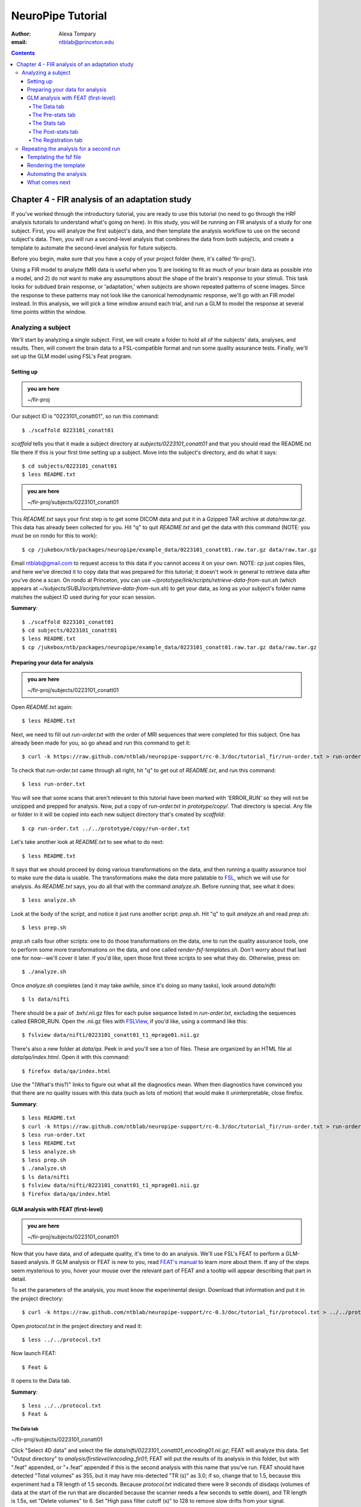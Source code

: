 ==================
NeuroPipe Tutorial
==================



:author: Alexa Tompary
:email: ntblab@princeton.edu



.. contents::



-----------------------------------------------
Chapter 4 - FIR analysis of an adaptation study
-----------------------------------------------

If you've worked through the introductory tutorial, you are ready to use this tutorial (no need to go through the HRF analysis tutorials to understand what's going on here). In this study, you will be running an FIR analysis of a study for one subject. First, you will analyze the first subject's data, and then template the analysis workflow to use on the second subject's data. Then, you will run a second-level analysis that combines the data from both subjects, and create a template to automate the second-level analysis for future subjects.


Before you begin, make sure that you have a copy of your project folder (here, it's called 'fir-proj'). 

Using a FIR model to analyze fMRI data is useful when you 1) are looking to fit as much of your brain data as possible into a model, and 2) do not want to make any assumptions about the shape of the brain's response to your stimuli. This task looks for subdued brain response, or 'adaptation,' when subjects are shown repeated patterns of scene images.  Since the response to these patterns may not look like the canonical hemodynamic response, we'll go with an FIR model instead. In this analysis, we will pick a time window around each trial, and run a GLM to model the response at several time points within the window.

Analyzing a subject
===================

We'll start by analyzing a single subject. First, we will create a folder to hold all of the subjects' data, analyses, and results. Then, will convert the brain data to a FSL-compatible format and run some quality assurance tests. Finally, we'll set up the GLM model using FSL's Feat program.


Setting up
----------

.. admonition:: you are here

   ~/fir-proj

Our subject ID is "0223101_conatt01", so run this command::

  $ ./scaffold 0223101_conatt01

*scaffold* tells you that it made a subject directory at *subjects/0223101_conatt01* and that you should read the README.txt file there if this is your first time setting up a subject. Move into the subject's directory, and do what it says::

  $ cd subjects/0223101_conatt01
  $ less README.txt

.. admonition:: you are here

   ~/fir-proj/subjects/0223101_conatt01

This *README.txt* says your first step is to get some DICOM data and put it in a Gzipped TAR archive at *data/raw.tar.gz*. This data has already been collected for you. Hit "q" to quit *README.txt* and get the data with this command (NOTE: you must be on rondo for this to work)::

  $ cp /jukebox/ntb/packages/neuropipe/example_data/0223101_conatt01.raw.tar.gz data/raw.tar.gz

Email ntblab@gmail.com to request access to this data if you cannot access it on your own. NOTE: *cp* just copies files, and here we've directed it to copy data that was prepared for this tutorial; it doesn't work in general to retrieve data after you've done a scan. On rondo at Princeton, you can use *~/prototype/link/scripts/retrieve-data-from-sun.sh* (which appears at *~/subjects/SUBJ/scripts/retrieve-data-from-sun.sh*) to get your data, as long as your subject's folder name matches the subject ID used during for your scan session.

**Summary**::

  $ ./scaffold 0223101_conatt01
  $ cd subjects/0223101_conatt01
  $ less README.txt
  $ cp /jukebox/ntb/packages/neuropipe/example_data/0223101_conatt01.raw.tar.gz data/raw.tar.gz

Preparing your data for analysis
--------------------------------

.. admonition:: you are here

   ~/fir-proj/subjects/0223101_conatt01

Open *README.txt* again::

  $ less README.txt

Next, we need to fill out *run-order.txt* with the order of MRI sequences that were completed for this subject. One has already been made for you, so go ahead and run this command to get it:: 

 $ curl -k https://raw.github.com/ntblab/neuropipe-support/rc-0.3/doc/tutorial_fir/run-order.txt > run-order.txt

To check that *run-order.txt* came through all right, hit "q" to get out of *README.txt*, and run this command::

 $ less run-order.txt
 
You will see that some scans that aren't relevant to this tutorial have been marked with 'ERROR_RUN' so they will not be unzipped and prepped for analysis. Now, put a copy of *run-order.txt* in *prototype/copy/*. That directory is special. Any file or folder in it will be copied into each new subject directory that's created by *scaffold*::

 $ cp run-order.txt ../../prototype/copy/run-order.txt
 
Let's take another look at *README.txt* to see what to do next::

 $ less README.txt

It says that we should proceed by doing various transformations on the data, and then running a quality assurance tool to make sure the data is usable. The transformations make the data more palatable to FSL_, which we will use for analysis. As *README.txt* says, you do all that with the command *analyze.sh*. Before running that, see what it does::

  $ less analyze.sh

.. _FSL: http://www.fmrib.ox.ac.uk/fsl/

Look at the body of the script, and notice it just runs another script: *prep.sh*. Hit "q" to quit *analyze.sh* and read *prep.sh*::

  $ less prep.sh

*prep.sh* calls four other scripts: one to do those transformations on the data, one to run the quality assurance tools, one to perform some more transformations on the data, and one called *render-fsf-templates.sh*. Don't worry about that last one for now--we'll cover it later. If you'd like, open those first three scripts to see what they do. Otherwise, press on::

  $ ./analyze.sh

Once *analyze.sh* completes (and it may take awhile, since it's doing so many tasks), look around *data/nifti*::

  $ ls data/nifti

There should be a pair of .bxh/.nii.gz files for each pulse sequence listed in *run-order.txt*, excluding the sequences called ERROR_RUN. Open the .nii.gz files with FSLView_, if you'd like, using a command like this::

  $ fslview data/nifti/0223101_conatt01_t1_mprage01.nii.gz

.. _FSLView: http://www.fmrib.ox.ac.uk/fsl/fslview/index.html

There's also a new folder at *data/qa*. Peek in and you'll see a ton of files. These are organized by an HTML file at *data/qa/index.html*. Open it with this command::

  $ firefox data/qa/index.html

Use the "(What's this?)" links to figure out what all the diagnostics mean. When then diagnostics have convinced you that there are no quality issues with this data (such as lots of motion) that would make it uninterpretable, close firefox.

**Summary**::

  $ less README.txt
  $ curl -k https://raw.github.com/ntblab/neuropipe-support/rc-0.3/doc/tutorial_fir/run-order.txt > run-order.txt
  $ less run-order.txt
  $ less README.txt
  $ less analyze.sh
  $ less prep.sh
  $ ./analyze.sh
  $ ls data/nifti
  $ fslview data/nifti/0223101_conatt01_t1_mprage01.nii.gz
  $ firefox data/qa/index.html


GLM analysis with FEAT (first-level)
------------------------------------

.. admonition:: you are here

   ~/fir-proj/subjects/0223101_conatt01

Now that you have data, and of adequate quality, it's time to do an analysis. We'll use FSL's FEAT to perform a GLM-based analysis. If GLM analysis or FEAT is new to you, read `FEAT's manual`_ to learn more about them. If any of the steps seem mysterious to you, hover your mouse over the relevant part of FEAT and a tooltip will appear describing that part in detail.

.. _FEAT's manual: http://www.fmrib.ox.ac.uk/fsl/feat5/index.html

To set the parameters of the analysis, you must know the experimental design. Download that information and put it in the project directory::

 $ curl -k https://raw.github.com/ntblab/neuropipe-support/rc-0.3/doc/tutorial_fir/protocol.txt > ../../protocol.txt
 
Open *protocol.txt* in the project directory and read it::

 $ less ../../protocol.txt

Now launch FEAT::

 $ Feat &

It opens to the Data tab.

**Summary**::

 $ less ../../protocol.txt
 $ Feat &


The Data tab
''''''''''''

.. admonition:: you are here

~/fir-proj/subjects/0223101_conatt01

Click "Select 4D data" and select the file *data/nifti/0223101_conatt01_encoding01.nii.gz*; FEAT will analyze this data. Set "Output directory" to *analysis/firstlevel/encoding_fir01*; FEAT will put the results of its analysis in this folder, but with ".feat" appended, or "+.feat" appended if this is the second analysis with this name that you've run. FEAT should have detected "Total volumes" as 355, but it may have mis-detected "TR (s)" as 3.0; if so, change that to 1.5, because this experiment had a TR length of 1.5 seconds. Because *protocol.txt* indicated there were 9 seconds of disdaqs (volumes of data at the start of the run that are discarded because the scanner needs a few seconds to settle down), and TR length is 1.5s, set "Delete volumes" to 6. Set "High pass filter cutoff (s)" to 128 to remove slow drifts from your signal.

.. image:: https://github.com/ntblab/neuropipe-support/raw/rc-0.3/doc/tutorial_fir/feat-data.png

Go to the Pre-stats tab.


The Pre-stats tab
'''''''''''''''''

.. admonition:: you are here

   ~/fir-proj/subjects/0223101_conatt01

Change "Slice timing correction" to "Interleaved (0,2,4 ...", because slices were collected in this interleaved pattern. Leave the rest of the settings at their defaults.

.. image:: https://github.com/ntblab/neuropipe-support/raw/rc-0.3/doc/tutorial_fir/feat-pre-stats.png

Go to the Stats tab.


The Stats tab
'''''''''''''

.. admonition:: you are here

   ~/fir-proj/subjects/0223101_conatt01

Check "Add motion parameters to model"; this makes regressors from estimates of the subject's motion, which hopefully absorb variance in the signal due to transient motion. To account for the variance in the signal due to the experimental manipulation, we define regressors based on the design, as described in *protocol.txt*. *protocol.txt* says that subjects viewed an uninterrupted stream of images, making an indoor/outdoor decision for one image every 1.5 seconds.

Unbeknownst to the participants, the images were structured in such a way that each image fell into 1 of 12 categories determined by the structure of preceding images. We are going to focus on 4 of the catgories of images, and therefore will have 4 regressors in this model (NC_NFI, NC_RFI, RC_NFI, and RC_RFI). If you are interested in hearing about the details of this study's design, please email ntblab@princeton.edu.

We will specify this design using text files in FEAT's 3-column format: we make 1 text file per regressor, each with one line per stimulus occurance belonging to that regressor. Each line has 3 numbers, separated by whitespace. The first number indicates the onset time in seconds of the period. The second number indicates the duration of the period. The third number indicates the height of the regressor during the period; always set this to 1 unless you know what you're doing. See `FEAT's documentation`_ for more details.

.. _FEAT's documentation: http://www.fmrib.ox.ac.uk/fsl/feat5/detail.html#stats

These design files are provided for you. Make a directory to put them in, then download the files::

 $ mkdir design/encoding1
 $ curl -k https://raw.github.com/ntblab/neuropipe-support/rc-0.3/doc/tutorial_fir/encoding1/NC_NFI.txt > design/encoding1/NC_NFI.txt
 $ curl -k https://raw.github.com/ntblab/neuropipe-support/rc-0.3/doc/tutorial_fir/encoding1/NC_RFI.txt > design/encoding1/NC_RFI.txt
 $ curl -k https://raw.github.com/ntblab/neuropipe-support/rc-0.3/doc/tutorial_fir/encoding1/RC_NFI.txt > design/encoding1/RC_NFI.txt
 $ curl -k https://raw.github.com/ntblab/neuropipe-support/rc-0.3/doc/tutorial_fir/encoding1/RC_RFI.txt > design/encoding1/RC_RFI.txt

Examine some of these files and check out the format::

 $ less design/encoding1/NC_NFI.txt

When making these design files for your own projects, do not use a Windows machine or you will likely have `problems with line endings`_.

.. _`problems with line endings`: http://en.wikipedia.org/wiki/Newline#Common_problems

To use these files to specify the design, click the "Full model setup" button. Set number of original EVs to 4. FSL calls regressors EV's, short for Explanatory Variables. We will go through how to set up the first EV, and then you can set up the other 3 in the same format.

Click on Tab 1. Set one EV name to match the name of one of our text files. In this case, we'll use NC_NFI. Set "Basic shape" to "Custom (3 column format)" and select *design/encoding1/NC_NFI.txt*. That file on its own describes a square wave; to apply the FIR parameters that we discussed earlier, we will set "Convolution" to "FIR basis function" and specify the number and duration of "impulses" that will be sampled for each stimulus onset. Set "Number" to 12 and "Window(s)" to 18. Now to set up the second regressor, click to tab 2. Complete each regressor with the same parameters, changing only the EV Name and the file used. Use this order of regressors: NC_NFI, NC_RFI, RC_NFI, RC_RFI::

.. image:: https://github.com/ntblab/neuropipe-support/raw/rc-0.3/doc/tutorial_fir/feat-stats-ev4.png

Now go to the "Contrasts & F-tests" tab. Increase "Contrasts" to 5. There is now a matrix of number fields with a row for each contrast and a column for each EV. You specify a contrast as a linear combination of the parameter estimates on each regressor. We'll make one contrast to show the main effect of each regressor, and also one to look at the difference in brain activity between certain regressors. The idea here is that you can look at the differences between regressors or even groups of regressors by creating a contrast for a particular relationship you're interested in:

* Set the 1st row's title to "NC_NFI", its "EV1" value to 1, and leave the rest of the EV values at 0. 
* Set the 2nd row's title to "NC_RFI", its "EV2" value to 1, and leave the rest at 0.
* Set the 3rd row's title to "RC_NFI", its "EV3" value to 1, and leave the rest at 0.
* Set the 4rd row's title to "RC_RFI", its "EV4" value to 1, and leave the rest at 0.
* Set the 5th row's title to "NC_RFI-RC_RFI", its "EV2" value to 1, its "EV4" value to -1, and leave the rest at 0. 

.. image:: https://github.com/ntblab/neuropipe-support/raw/rc-0.3/doc/tutorial_fir/feat-stats-contrasts.png

Click 'Done', and FEAT shows you a graph of your model. If it's different from the one below, check you followed the instructions correctly.

.. image:: https://github.com/ntblab/neuropipe-support/raw/rc-0.3/doc/tutorial_fir/feat-graph-model.png

The Post-stats tab
''''''''''''''''''''

Go to the post-stats tab. Again, in the interest of saving space on Princeton's server (or in general), uncheck 'create time series plots' if you're not interested in seeing those plots.

.. image:: https://github.com/ntblab/neuropipe-support/raw/rc-0.3/doc/tutorial_fir/feat-poststats.png

**Summary**::

 $ mkdir design/encoding1
 $ curl -k https://raw.github.com/ntblab/neuropipe-support/rc-0.3/doc/tutorial_fir/encoding1/NC_NFI.txt > design/encoding1/NC_NFI.txt
 $ curl -k https://raw.github.com/ntblab/neuropipe-support/rc-0.3/doc/tutorial_fir/encoding1/NC_RFI.txt > design/encoding1/NC_RFI.txt
 $ curl -k https://raw.github.com/ntblab/neuropipe-support/rc-0.3/doc/tutorial_fir/encoding1/RC_NFI.txt > design/encoding1/RC_NFI.txt
 $ curl -k https://raw.github.com/ntblab/neuropipe-support/rc-0.3/doc/tutorial_fir/encoding1/RC_RFI.txt > design/encoding1/RC_RFI.txt
 $ less design/encoding1/NC_NFI.txt

The Registration tab
''''''''''''''''''''

.. admonition:: you are here

   ~/fir-proj/subjects/0223101_conatt01

Next, go to the Registration tab. Different subjects have different shaped brains, and may have been in different positions in the scanner. To compare the data collected from different subjects, for each subject we compute the transformation that best moves and warps their data to match a standard brain, apply those transformations, then compare each subject in this "standard space". This Registration tab is where we set the parameters used to compute the transformation; we won't actually apply the transformation until we get to group analysis.

The subject's functional data is first registered to the initial structural image, then that is registered to the main structural image, which is then registered to the standard space image. All this indirection is necessary because registration can fail, and it's more likely to fail if you try to go directly from the functional data to standard space.

FEAT should already have a "Standard space" image selected; leave it with the default settings. Check "Initial structural image", and select the file *subjects/0223101_conatt01/data/nifti/0223101_conatt01_t1_flash01.nii.gz*. Change the drop-down menu from "7 DOF" to "3 DOF (translation only)", or this subject's functional brain will be mis-matched to its initial structual image. Check "Main structural image", and select the file *subjects/0223101_conatt01/data/nifti/0223101_conatt01_t1_mprage01.nii.gz*.

.. image:: https://github.com/ntblab/neuropipe-support/raw/rc-0.3/doc/tutorial_fir/feat-reg.png

That's it! Hit Go. A webpage should open in your browser showing FEAT's progress. Once it's done, this webpage provides a useful summary of the analysis you just ran with FEAT. Before continuing on, be sure to check through the logs to make sure that no errors have occured.


Repeating the analysis for a second run
========================================

.. admonition:: you are here

   ~/fir-proj/subjects/0223101_conatt01
   
Now that you have analyzed one run of this subject's data, it's time to repeat the analysis on a second run. In many experiments, subjects will perform the same task in two identical runs so they have a bit of a break during the scanning session, or because different stimuli are counterbalanced across the scan session. The two runs can then be combined in a second-level analysis. This time around, we can do it more automatically. FEAT recorded all parameters of the analysis you just ran, in a file called *design.fsf* in its output directory, which was *analysis/firstlevel/encoding_fir01.feat/*. Our approach is to take that file, replace run-specific settings with placeholders, then for each new run, automatically substitute appropriate values for the placeholders, and run FEAT with the resulting file. 

Templating the fsf file
-----------------------

.. admonition:: you are here

   ~/fir-proj/subjects/0223101_conatt01

Start by copying the *design.fsf* file for the analysis we just ran to *fsf*, and give it a ".template" extension::

  $ cp analysis/firstlevel/encoding_fir01.feat/design.fsf fsf/encoding-fir.fsf.template

We'll keep fsf files and their templates in this *fsf* folder. Now, open *fsf/encoding-fir.fsf.template* in your favorite text editor. If you don't have a favorite, try this::

  $ nano fsf/encoding-fir.fsf.template

Make the following replacements and save the file. Be sure to include the spaces after "<?=" and before "?>". ::
 
  #. on the line starting with "set fmri(outputdir)", replace all of the text inside the quotes with "<?= $OUTPUT_DIR ?>"
  #. on the line starting with "set fmri(regstandard) ", replace all of the text inside the quotes with "<?= $STANDARD_BRAIN ?>"
  #. on the line starting with "set feat_files(1)", replace all of the text inside the quotes with "<?= $DATA_FILE_PREFIX ?>"
  #. on the line starting with "set initial_highres_files(1) ", replace all of the text inside the quotes with "<?= $INITIAL_HIGHRES_FILE ?>"
  #. on the line starting with "set highres_files(1)", replace all of the text inside the quotes with "<?= $HIGHRES_FILE ?>"
  #. on the line starting wth "set fmri(custom1)", replace all the text inside the quotes with "<?= $EV_DIR ?>/NC_NFI.txt"
  #. on the line starting wth "set fmri(custom2)", replace all the text inside the quotes with "<?= $EV_DIR ?>/NC_RFI.txt"
  #. on the line starting wth "set fmri(custom3)", replace all the text inside the quotes with "<?= $EV_DIR ?>/RC_NFI.txt"
  #. on the line starting wth "set fmri(custom4)", replace all the text inside the quotes with "<?= $EV_DIR ?>/RC_RFI.txt"


Those bits you replaced with placeholders are the parameters that must change when analyzing a different run, a new subject, or using a different computer. After saving the file, copy it to the prototype so it's available for future subjects::

  $ cp fsf/encoding-fir.fsf.template ../../prototype/copy/fsf/

Recall that the *prototype/copy* holds files that should initially be the same, but may need to vary between subjects. We put the fsf file there because it may need to be tweaked for future subjects - to fix registration problems, for instance.

**Summary**::

  $ cp analysis/firstlevel/encoding_fir01.feat/design.fsf fsf/encoding-fir.fsf.template
  $ nano fsf/encoding-fir.fsf.template
  $ cp fsf/encoding-fir.fsf.template ../../prototype/copy/fsf/
 
Rendering the template
----------------------

.. admonition:: you are here

   ~/fir-proj/subjects/0223101_conatt01

Now, we have a template fsf file. To use that template, we need a script that fills it in, appropriately, for each run and for each subject. This filling-in process is called rendering, and a script that does most of the work is provided at *scripts/render-fsf-templates.sh*. Open that in your text editor::

$ nano scripts/render-fsf-templates.sh

It consists of a function called render_firstlevel, which we'll use to render the localizer template. Copy these lines as-is onto the end of that file, then save it::

  render_firstlevel $FSF_DIR/encoding-fir.fsf.template \
                    $FIRSTLEVEL_DIR/encoding_fir01.feat \
                    $FSL_DIR/data/standard/MNI152_T1_2mm_brain \
                    $NIFTI_DIR/${SUBJ}_encoding01 \
                    $NIFTI_DIR/${SUBJ}_t1_flash01.nii.gz \
                    $NIFTI_DIR/${SUBJ}_t1_mprage01.nii.gz \
                    . \
                    . \
                    $EV_DIR/encoding1 \
                    > $FSF_DIR/encoding_fir01.fsf

  render_firstlevel $FSF_DIR/encoding-fir.fsf.template \
                    $FIRSTLEVEL_DIR/encoding_fir02.feat \
                    $FSL_DIR/data/standard/MNI152_T1_2mm_brain \
                    $NIFTI_DIR/${SUBJ}_encoding02 \
                    $NIFTI_DIR/${SUBJ}_t1_flash01.nii.gz \
                    $NIFTI_DIR/${SUBJ}_t1_mprage01.nii.gz \
                    . \
                    . \
                    $EV_DIR/encoding2 \
                    > $FSF_DIR/encoding_fir02.fsf
                    
That hunk of code calls the function render_firstlevel, passing it the values to substitute for the template's placeholders. Each chunk of code will create a new design.fsf file, one for each localizer run. This will be useful when analyzing the next subject's data. The values in this script use a bunch of completely-uppercase variables, which are defined in *globals.sh*.  Examine *globals.sh*::

  $ less globals.sh

*scripts/convert-and-wrap-raw-data.sh* needs to know where to look for the subject's raw data, and where to put the converted and wrapped data. *scripts/qa-wrapped-data.sh* needs to know where that wrapped data was put. To avoid hardcoding that information into each script, those locations are defined as variables in *globals.sh*, which each script then loads. By building the call to render_firstlevel with those variables, we won't need to modify it for each subject, and if you ever change the structure of your subject directory, all you must do is modify *globals.sh* to reflect the changes.

**Summary**::

  $ nano scripts/render-fsf-templates.sh
  $ less globals.sh
  
Automating the analysis
-----------------------

.. admonition:: you are here

   ~/fir-proj/subjects/0223101_conatt01

As we saw earlier, *prep.sh* already calls *render-fsf-templates.sh*. *analyze.sh* calls *prep.sh*, so to automate the analysis, all that remains is running *feat* on the rendered fsf file from a script that's called by *analyze.sh*. We'll make a new script called *encoding.sh* for that purpose. Make the script with this command::

  $ nano scripts/encoding.sh

Then fill it with this text::

  #!/bin/bash
  source globals.sh
  feat $FSF_DIR/encoding_fir01.fsf
  feat $FSF_DIR/encoding_fir02.fsf
  
The first line says that this is a BASH script. The second line loads variables from *globals.sh*. The the last two lines call *feat*, which runs FEAT without the graphical interface. The argument passed to *feat* is the path to the fsf file for it to use. Notice that the path is specified with a variable "$FSF_DIR", which is defined in *globals.sh*.

To make this script available in future subject directories, copy it to the prototype::

 $ cp scripts/encoding.sh ../../prototype/link/scripts

Remember, *prototype/link* holds files that should be identical in each subject's directory. Any file in that directory will be linked into each new subject's directory: when a linked file is changed in one subject's directory (or in *prototype/link*), the change is immediately reflected in all other links to that file.

Now that we have a script for running the GLM analysis, we'll call it from *analyze.sh* so that one command does the entire analysis. Open *analyze.sh* in your text editor::

 $ nano analyze.sh

After the line that runs *prep.sh*, add this line::

 bash scripts/encoding.sh

*analyze.sh* is linked to *~/prototype/link/analyze.sh*, so the change you just made will be reflected in *analyze.sh* in all current and future subject directories. Now we can test that it works. First, remove the finished analysis folder::

 $ rm -rf analysis/firstlevel/*
 
The second encoding run for this subject requires its own set of regressor files, since the order of images is different in the two runs. Grab the encoding files for the second run::

 $ mkdir design/encoding2
 $ curl -k https://raw.github.com/ntblab/neuropipe-support/rc-0.3/doc/tutorial_fir/encoding2/NC_NFI.txt > design/encoding2/NC_NFI.txt
 $ curl -k https://raw.github.com/ntblab/neuropipe-support/rc-0.3/doc/tutorial_fir/encoding2/NC_RFI.txt > design/encoding2/NC_RFI.txt
 $ curl -k https://raw.github.com/ntblab/neuropipe-support/rc-0.3/doc/tutorial_fir/encoding2/RC_NFI.txt > design/encoding2/RC_NFI.txt
 $ curl -k https://raw.github.com/ntblab/neuropipe-support/rc-0.3/doc/tutorial_fir/encoding2/RC_RFI.txt > design/encoding2/RC_RFI.txt

Then, run our newly updated analysis that deals with both encoding runs::

 $ ./analyze.sh

Feat should be churning away, and two webpages should open in your browser showing FEAT's progress. There should be one feat folder for each run in *analysis/firstlevel*.

**Summary**::

  $ nano scripts/encoding.sh
  $ cp scripts/encoding.sh ../../prototype/link/scripts
  $ nano analyze.sh
  $ rm -rf analysis/firstlevel/*
  $ mkdir design/encoding2
  $ curl -k https://raw.github.com/ntblab/neuropipe-support/rc-0.3/doc/tutorial_fir/encoding2/NC_NFI.txt > design/encoding2/NC_NFI.txt
  $ curl -k https://raw.github.com/ntblab/neuropipe-support/rc-0.3/doc/tutorial_fir/encoding2/NC_RFI.txt > design/encoding2/NC_RFI.txt
  $ curl -k https://raw.github.com/ntblab/neuropipe-support/rc-0.3/doc/tutorial_fir/encoding2/RC_NFI.txt > design/encoding2/RC_NFI.txt
  $ curl -k https://raw.github.com/ntblab/neuropipe-support/rc-0.3/doc/tutorial_fir/encoding2/RC_RFI.txt > design/encoding2/RC_RFI.txt
  $ ./analyze.sh


What comes next
---------------

.. admonition:: you are here

   ~/fir-proj/subjects/0223101_conatt01

You now have information about this subject's response to different regressors, in an 18 second window consisting of 12 timepoints. From here, your analysis will vary according to the aims of your study. Furthermore, because we copied the scripts used in this analysis in the *prototype* folders, you are now in a position to analyze more subject data simply by collecting data, creating run-specific regressor files, and running *analyze.sh*.

If you're also interested in extracting timecourse information from specific regions of interest within the brain, you can check out the ROI tutorial and use the data you've just analyzed.

